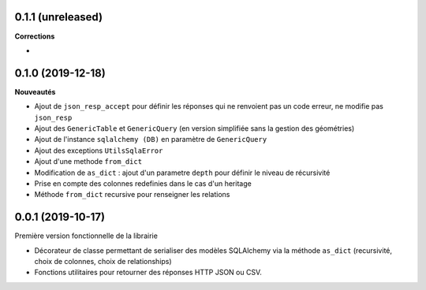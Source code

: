 0.1.1 (unreleased)
------------------

**Corrections**

* 

0.1.0 (2019-12-18)
------------------

**Nouveautés**

* Ajout de ``json_resp_accept`` pour définir les réponses qui ne renvoient pas un code erreur, ne modifie pas ``json_resp``
* Ajout des ``GenericTable`` et ``GenericQuery`` (en version simplifiée sans la gestion des géométries)
* Ajout de l'instance ``sqlalchemy (DB)`` en paramètre de ``GenericQuery``
* Ajout des exceptions ``UtilsSqlaError``
* Ajout d'une methode ``from_dict``
* Modification de ``as_dict`` : ajout d'un parametre ``depth`` pour définir le niveau de récursivité
* Prise en compte des colonnes redefinies dans le cas d'un heritage
* Méthode ``from_dict`` recursive pour renseigner les relations

0.0.1 (2019-10-17)
------------------

Première version fonctionnelle de la librairie

* Décorateur de classe permettant de serialiser des modèles SQLAlchemy via la méthode ``as_dict`` (recursivité, choix de colonnes, choix de relationships)
* Fonctions utilitaires pour retourner des réponses HTTP JSON ou CSV.
